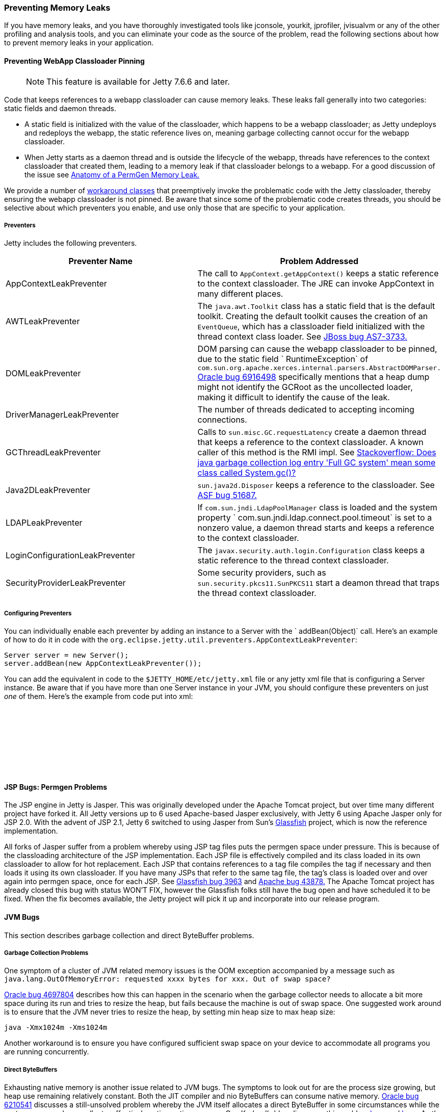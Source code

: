 //
// ========================================================================
// Copyright (c) 1995-2022 Mort Bay Consulting Pty Ltd and others.
//
// This program and the accompanying materials are made available under the
// terms of the Eclipse Public License v. 2.0 which is available at
// https://www.eclipse.org/legal/epl-2.0, or the Apache License, Version 2.0
// which is available at https://www.apache.org/licenses/LICENSE-2.0.
//
// SPDX-License-Identifier: EPL-2.0 OR Apache-2.0
// ========================================================================
//

[[preventing-memory-leaks]]
=== Preventing Memory Leaks

If you have memory leaks, and you have thoroughly investigated tools like jconsole, yourkit, jprofiler, jvisualvm or any of the other profiling and analysis tools, and you can eliminate your code as the source of the problem, read the following sections about how to prevent memory leaks in your application.

[[preventing-webapp-classloader-pinning]]
==== Preventing WebApp Classloader Pinning

____
[NOTE]
This feature is available for Jetty 7.6.6 and later.
____

Code that keeps references to a webapp classloader can cause memory leaks.
These leaks fall generally into two categories: static fields and daemon threads.

* A static field is initialized with the value of the classloader, which happens to be a webapp classloader; as Jetty undeploys and redeploys the webapp, the static reference lives on, meaning garbage collecting cannot occur for the webapp classloader.
* When Jetty starts as a daemon thread and is outside the lifecycle of the webapp, threads have references to the context classloader that created them, leading to a memory leak if that classloader belongs to a webapp.
For a good discussion of the issue see http://cdivilly.wordpress.com/tag/sun-awt-appcontext/[Anatomy of a PermGen Memory Leak.]

We provide a number of link:{JDURL}//org/eclipse/jetty/util/preventers/package-summary.html[workaround classes] that preemptively invoke the problematic code with the Jetty classloader, thereby ensuring the webapp classloader is not pinned.
Be aware that since some of the problematic code creates threads, you should be selective about which preventers you enable, and use only those that are specific to your application.

[[preventers-table]]
===== Preventers

Jetty includes the following preventers.

[cols=",",options="header",]
|=======================================================================
|Preventer Name |Problem Addressed
|AppContextLeakPreventer |The call to `AppContext.getAppContext()` keeps a static reference to the context classloader. The JRE can invoke AppContext in many different places.

|AWTLeakPreventer |The `java.awt.Toolkit` class has a static field that is the default toolkit.
Creating the default toolkit causes the creation of an `EventQueue`, which has a classloader field initialized with the thread context class loader.
See https://issues.jboss.org/browse/AS7-3733[JBoss bug AS7-3733.]

|DOMLeakPreventer |DOM parsing can cause the webapp classloader to be pinned, due to the static field ` RuntimeException` of `com.sun.org.apache.xerces.internal.parsers.AbstractDOMParser.` http://bugs.sun.com/bugdatabase/view_bug.do?bug_id=6916498[Oracle bug 6916498] specifically mentions that a heap dump might not identify the GCRoot as the uncollected loader, making it difficult to identify the cause of the leak.

|DriverManagerLeakPreventer |The number of threads dedicated to accepting incoming connections.

|GCThreadLeakPreventer |Calls to `sun.misc.GC.requestLatency` create a daemon thread that keeps a reference to the context classloader.
A known caller of this method is the RMI impl. See http://stackoverflow.com/questions/6626680/does-java-garbage-collection-log-entry-full-gc-system-mean-some-class-called[Stackoverflow: Does java garbage collection log entry 'Full GC system' mean some class
called System.gc()?]

|Java2DLeakPreventer |`sun.java2d.Disposer` keeps a reference to the classloader.
See https://issues.apache.org/bugzilla/show_bug.cgi?id=51687[ASF bug 51687.]

|LDAPLeakPreventer |If `com.sun.jndi.LdapPoolManager` class is loaded and the system property `   com.sun.jndi.ldap.connect.pool.timeout` is set to a nonzero value, a daemon thread starts and keeps a reference to the context classloader.

|LoginConfigurationLeakPreventer |The `javax.security.auth.login.Configuration` class keeps a static reference to the thread context classloader.

|SecurityProviderLeakPreventer |Some security providers, such as `sun.security.pkcs11.SunPKCS11` start a deamon thread that traps the thread context classloader.
|=======================================================================

[[configuring-preventers]]
===== Configuring Preventers

You can individually enable each preventer by adding an instance to a Server with the ` addBean(Object)` call. Here's an example of how to do it in code with the `org.eclipse.jetty.util.preventers.AppContextLeakPreventer`:

[source, java, subs="{sub-order}"]
----

Server server = new Server();
server.addBean(new AppContextLeakPreventer());

        
----

You can add the equivalent in code to the `$JETTY_HOME/etc/jetty.xml` file or any jetty xml file that is configuring a Server instance.
Be aware that if you have more than one Server instance in your JVM, you should configure these preventers on just _one_ of them.
Here's the example from code put into xml:

[source, xml, subs="{sub-order}"]
----

<Configure id="Server" class="org.eclipse.jetty.server.Server">

   <Call name="addBean">
    <Arg>
      <New class="org.eclipse.jetty.util.preventers.AppContextLeakPreventer"/>
    </Arg>
   </Call>

</Configure>

        
----

[[jsp-bugs]]
==== JSP Bugs: Permgen Problems

The JSP engine in Jetty is Jasper.
This was originally developed under the Apache Tomcat project, but over time many different project have forked it.
All Jetty versions up to 6 used Apache-based Jasper exclusively, with Jetty 6 using Apache Jasper only for JSP 2.0.
With the advent of JSP 2.1, Jetty 6 switched to using Jasper from Sun's https://glassfish.java.net/[Glassfish] project, which is now the reference implementation.

All forks of Jasper suffer from a problem whereby using JSP tag files puts the permgen space under pressure.
This is because of the classloading architecture of the JSP implementation.
Each JSP file is effectively compiled and its class loaded in its own classloader to allow for hot replacement.
Each JSP that contains references to a tag file compiles the tag if necessary and then loads it using its own classloader.
If you have many JSPs that refer to the same tag file, the tag's class is loaded over and over again into permgen space, once for each JSP.
See http://java.net/jira/browse/GLASSFISH-3963[Glassfish bug 3963] and https://issues.apache.org/bugzilla/show_bug.cgi?id=43878[Apache bug 43878.]
The Apache Tomcat project has already closed this bug with status WON'T FIX, however the Glassfish folks still have the bug open and have scheduled it to be fixed.
When the fix becomes available, the Jetty project will pick it up and incorporate into our release program.

[[jvm-bugs]]
==== JVM Bugs

This section describes garbage collection and direct ByteBuffer problems.

[[jvm-garbage-collection-problems]]
===== Garbage Collection Problems

One symptom of a cluster of JVM related memory issues is the OOM exception accompanied by a message such as `java.lang.OutOfMemoryError: requested xxxx bytes for xxx.
Out of swap space?`

http://bugs.sun.com/bugdatabase/view_bug.do?bug_id=4697804[Oracle bug 4697804] describes how this can happen in the scenario when the garbage collector needs to allocate a bit more space during its run and tries to resize the heap, but fails because the machine is out of swap space.
One suggested work around is to ensure that the JVM never tries to resize the heap, by setting min heap size to max heap size:

[source,text]
----

java -Xmx1024m -Xms1024m

        
----

Another workaround is to ensure you have configured sufficient swap space on your device to accommodate all programs you are running concurrently.

[[direct-byte-buffers]]
===== Direct ByteBuffers

Exhausting native memory is another issue related to JVM bugs.
The symptoms to look out for are the process size growing, but heap use remaining relatively constant.
Both the JIT compiler and nio ByteBuffers can consume native memory.
http://bugs.sun.com/bugdatabase/view_bug.do?bug_id=6210541[Oracle bug 6210541] discusses a still-unsolved problem whereby the JVM itself allocates a direct ByteBuffer in some circumstances while the system never garbage collects, effectively eating native memory.
Guy Korland's blog discusses this problem http://www.jroller.com/gkorland/entry/java_s_memory_isn_t[here] and http://www.jroller.com/gkorland/entry/java_s_memory_managment_is[here.]
As the JIT compiler consumes native memory, the lack of available memory may manifest itself in the JIT as OutOfMemory exceptions such as `Exception in thread "CompilerThread0" java.lang.OutOfMemoryError: requested xxx bytes for ChunkPool::allocate. Out of swap
      space?`

By default, Jetty allocates and manages its own pool of direct ByteBuffers for io if you configure the nio SelectChannelConnector.
It also allocates MappedByteBuffers to memory-map static files via the DefaultServlet settings.
However, you could be vulnerable to this JVM ByteBuffer allocation problem if you have disabled either of these options.
For example, if you're on Windows, you may have disabled the use of memory-mapped buffers for the static file cache on the DefaultServlet to avoid the file-locking problem.
